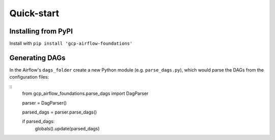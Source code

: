 Quick-start
============

.. pip:

Installing from PyPI
--------------------------
Install with ``pip install 'gcp-airflow-foundations'``

.. generating_dags

Generating DAGs
--------------------------
In the Airflow's ``dags_folder`` create a new Python module (e.g. ``parse_dags.py``), which would parse the DAGs from the configuration files:

::
    from gcp_airflow_foundations.parse_dags import DagParser

    parser = DagParser() 

    parsed_dags = parser.parse_dags()

    if parsed_dags:
        globals().update(parsed_dags)